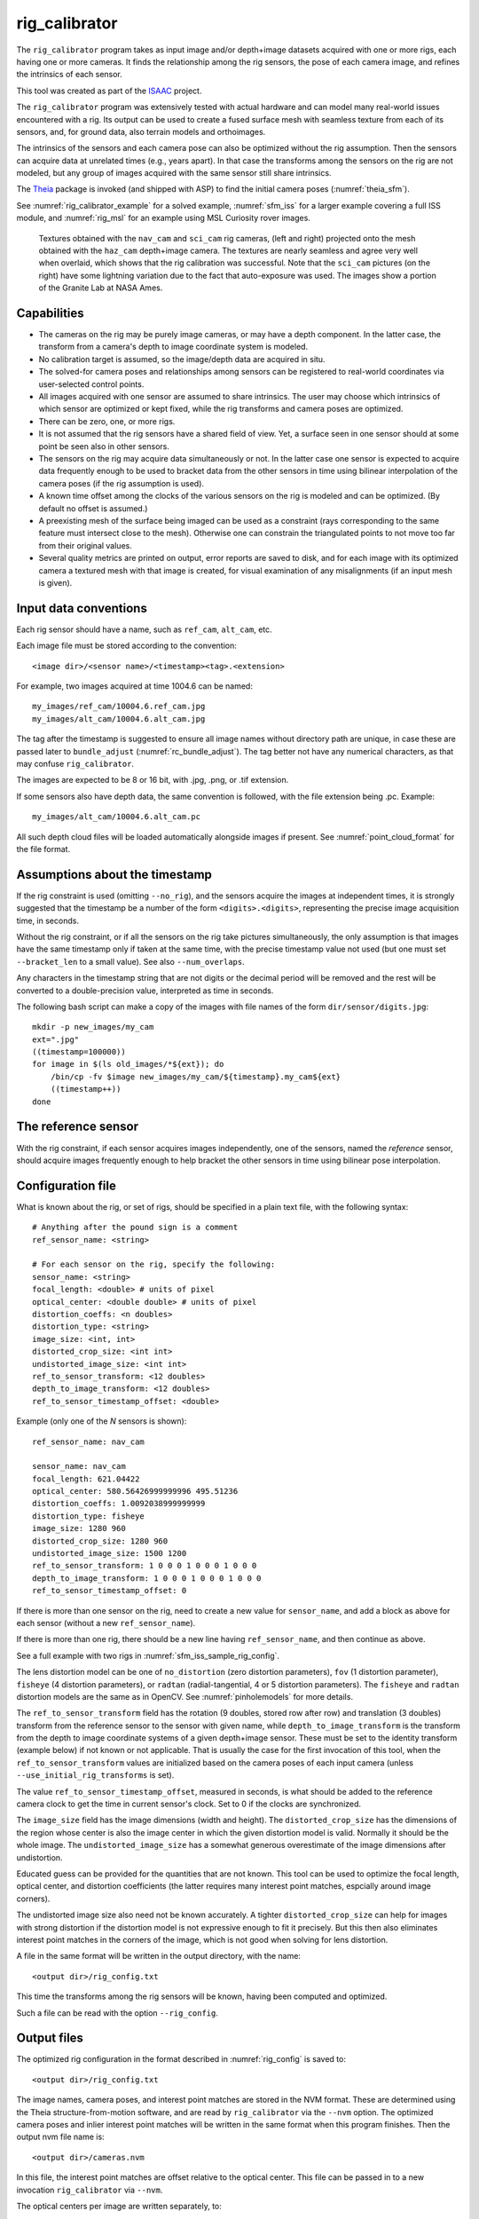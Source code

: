 .. _rig_calibrator:

rig_calibrator
--------------

The ``rig_calibrator`` program takes as input image and/or depth+image
datasets acquired with one or more rigs, each having one or more
cameras. It finds the relationship among the rig sensors, the pose of
each camera image, and refines the intrinsics of each sensor.

This tool was created as part of the `ISAAC
<https://www.nasa.gov/directorates/spacetech/game_changing_development/projects/ISAAC>`_
project.

The ``rig_calibrator`` program was extensively tested with actual
hardware and can model many real-world issues encountered with a
rig. Its output can be used to create a fused surface mesh with
seamless texture from each of its sensors, and, for ground data,
also terrain models and orthoimages.

The intrinsics of the sensors and each camera pose can also be
optimized without the rig assumption. Then the sensors can acquire data
at unrelated times (e.g., years apart). In that case the transforms
among the sensors on the rig are not modeled, but any group of images
acquired with the same sensor still share intrinsics. 

The `Theia <https://github.com/sweeneychris/TheiaSfM>`_ package is invoked (and
shipped with ASP) to find the initial camera poses (:numref:`theia_sfm`).
 
See :numref:`rig_calibrator_example` for a solved example,
:numref:`sfm_iss` for a larger example covering a full ISS module, and
:numref:`rig_msl` for an example using MSL Curiosity rover images.

.. figure:: ../images/rig_calibrator_textures.png
   :name: rig_calibrator_textures
   :alt:  Rig calibrator texture outputs.

   Textures obtained with the ``nav_cam`` and ``sci_cam`` rig cameras,
   (left and right) projected onto the mesh obtained with the
   ``haz_cam`` depth+image camera. The textures are nearly seamless
   and agree very well when overlaid, which shows that the rig
   calibration was successful. Note that the ``sci_cam`` pictures (on
   the right) have some lightning variation due to the fact that
   auto-exposure was used. The images show a portion of the Granite
   Lab at NASA Ames.

Capabilities
^^^^^^^^^^^^

- The cameras on the rig may be purely image cameras, or may have a depth
  component. In the latter case, the transform from a camera's depth to image
  coordinate system is modeled.
- No calibration target is assumed, so the image/depth data are acquired in situ.
- The solved-for camera poses and relationships among sensors can be registered 
  to real-world coordinates via user-selected control points.
- All images acquired with one sensor are assumed to share intrinsics.
  The user may choose which intrinsics of which sensor are optimized
  or kept fixed, while the rig transforms and camera poses are optimized.
- There can be zero, one, or more rigs.
- It is not assumed that the rig sensors have a shared field of view. 
  Yet, a surface seen in one sensor should at some point be seen 
  also in other sensors.
- The sensors on the rig may acquire data simultaneously or not. In
  the latter case one sensor is expected to acquire
  data frequently enough to be used to bracket data from the other
  sensors in time using bilinear interpolation of the camera poses (if
  the rig assumption is used).
- A known time offset among the clocks of the various sensors on the 
  rig is modeled and can be optimized. (By default no offset is
  assumed.)  
- A preexisting mesh of the surface being imaged can be used as a
  constraint (rays corresponding to the same feature must intersect
  close to the mesh). Otherwise one can constrain the triangulated
  points to not move too far from their original values.
- Several quality metrics are printed on output, error reports
  are saved to disk, and for each image with its optimized camera a
  textured mesh with that image is created, for visual examination of
  any misalignments (if an input mesh is given).

.. _rig_calibrator_data_conv:

Input data conventions
^^^^^^^^^^^^^^^^^^^^^^

Each rig sensor should have a name, such as ``ref_cam``, ``alt_cam``,
etc.

Each image file must be stored according to the convention::

    <image dir>/<sensor name>/<timestamp><tag>.<extension>

For example, two images acquired at time 1004.6 can be named::

    my_images/ref_cam/10004.6.ref_cam.jpg
    my_images/alt_cam/10004.6.alt_cam.jpg

The tag after the timestamp is suggested to ensure all image names without
directory path are unique, in case these are passed later to ``bundle_adjust``
(:numref:`rc_bundle_adjust`). The tag better not have any numerical characters, as
that may confuse ``rig_calibrator``.

The images are expected to be 8 or 16 bit, with .jpg, .png, or .tif extension.

If some sensors also have depth data, the same convention is followed,
with the file extension being .pc. Example::

    my_images/alt_cam/10004.6.alt_cam.pc

All such depth cloud files will be loaded automatically alongside
images if present. See :numref:`point_cloud_format` for the file
format.

Assumptions about the timestamp
^^^^^^^^^^^^^^^^^^^^^^^^^^^^^^^

If the rig constraint is used (omitting ``--no_rig``), and the
sensors acquire the images at independent times, it is strongly
suggested that the timestamp be a number of the form
``<digits>.<digits>``, representing the precise image acquisition
time, in seconds.

Without the rig constraint, or if all the sensors on the rig take pictures
simultaneously, the only assumption is that images have the same timestamp only
if taken at the same time, with the precise timestamp value not used 
(but one must set ``--bracket_len`` to a small value). See also 
``--num_overlaps``.

Any characters in the timestamp string that are not digits or the
decimal period will be removed and the rest will be converted to a
double-precision value, interpreted as time in seconds.

The following bash script can make a copy of the images with file
names of the form ``dir/sensor/digits.jpg``::

    mkdir -p new_images/my_cam
    ext=".jpg"
    ((timestamp=100000))
    for image in $(ls old_images/*${ext}); do 
        /bin/cp -fv $image new_images/my_cam/${timestamp}.my_cam${ext}
        ((timestamp++))
    done

The reference sensor
^^^^^^^^^^^^^^^^^^^^

With the rig constraint, if each sensor acquires images independently,
one of the sensors, named the *reference* sensor, should acquire
images frequently enough to help bracket the other sensors in time
using bilinear pose interpolation.

.. _rig_config:

Configuration file
^^^^^^^^^^^^^^^^^^

What is known about the rig, or set of rigs, should be specified in a
plain text file, with the following syntax::

  # Anything after the pound sign is a comment
  ref_sensor_name: <string>

  # For each sensor on the rig, specify the following:
  sensor_name: <string>
  focal_length: <double> # units of pixel
  optical_center: <double double> # units of pixel
  distortion_coeffs: <n doubles>
  distortion_type: <string>
  image_size: <int, int>
  distorted_crop_size: <int int> 
  undistorted_image_size: <int int> 
  ref_to_sensor_transform: <12 doubles>
  depth_to_image_transform: <12 doubles>
  ref_to_sensor_timestamp_offset: <double>

Example (only one of the *N* sensors is shown)::

  ref_sensor_name: nav_cam

  sensor_name: nav_cam
  focal_length: 621.04422
  optical_center: 580.56426999999996 495.51236
  distortion_coeffs: 1.0092038999999999
  distortion_type: fisheye
  image_size: 1280 960
  distorted_crop_size: 1280 960
  undistorted_image_size: 1500 1200
  ref_to_sensor_transform: 1 0 0 0 1 0 0 0 1 0 0 0
  depth_to_image_transform: 1 0 0 0 1 0 0 0 1 0 0 0
  ref_to_sensor_timestamp_offset: 0

If there is more than one sensor on the rig, need to create a new value for
``sensor_name``, and add a block as above for each sensor (without a new
``ref_sensor_name``).

If there is more than one rig, there should be a new line having 
``ref_sensor_name``, and then continue as above.

See a full example with two rigs in :numref:`sfm_iss_sample_rig_config`.

The lens distortion model can be one of ``no_distortion`` (zero distortion
parameters), ``fov`` (1 distortion parameter), ``fisheye`` (4 distortion
parameters), or ``radtan`` (radial-tangential, 4 or 5 distortion parameters).
The ``fisheye`` and ``radtan`` distortion models are the same as in OpenCV.
See :numref:`pinholemodels` for more details.

The ``ref_to_sensor_transform`` field has the rotation (9 doubles, stored
row after row) and translation (3 doubles) transform from the
reference sensor to the sensor with given name, while
``depth_to_image_transform`` is the transform from the depth to image
coordinate systems of a given depth+image sensor. These must be set to
the identity transform (example below) if not known or not applicable.
That is usually the case for the first invocation of this tool, when
the ``ref_to_sensor_transform`` values are initialized based on the
camera poses of each input camera (unless
``--use_initial_rig_transforms`` is set).

The value ``ref_to_sensor_timestamp_offset``, measured in seconds, is
what should be added to the reference camera clock to get the time in
current sensor's clock. Set to 0 if the clocks are synchronized.

The ``image_size`` field has the image dimensions (width and height).
The ``distorted_crop_size`` has the dimensions of the region whose
center is also the image center in which the given distortion model is
valid.  Normally it should be the whole image. The
``undistorted_image_size`` has a somewhat generous overestimate of the image
dimensions after undistortion.

Educated guess can be provided for the quantities that are not known. This tool
can be used to optimize the focal length, optical center, and distortion
coefficients (the latter requires many interest point matches, espcially around
image corners). 

The undistorted image size also need not
be known accurately. A tighter ``distorted_crop_size`` can help for
images with strong distortion if the distortion model is not
expressive enough to fit it precisely. But this then also eliminates
interest point matches in the corners of the image, which is not
good when solving for lens distortion.

A file in the same format will be written in the output directory,
with the name::

  <output dir>/rig_config.txt

This time the transforms among the rig sensors will be known, having
been computed and optimized. 

Such a file can be read with the option ``--rig_config``.

.. _rig_calibrator_outputs:

Output files
^^^^^^^^^^^^

The optimized rig configuration in the format described in :numref:`rig_config`
is saved to::

  <output dir>/rig_config.txt

The image names, camera poses, and interest point matches are stored
in the NVM format. These are determined using the Theia
structure-from-motion software, and are read by ``rig_calibrator`` via the
``--nvm`` option. The optimized camera poses and inlier interest point
matches will be written in the same format when this program finishes. 
Then the output nvm file name is::

  <output dir>/cameras.nvm

In this file, the interest point matches are offset relative to the
optical center. This file can be passed in to a new invocation
``rig_calibrator`` via ``--nvm``. 

The optical centers per image are written separately, to::

  <output dir>/cameras_offsets.txt

This is because these are not part of the .nvm file format.

If the option ``--save_nvm_no_shift`` is specified, the additional
file::

  <output dir>/cameras_no_shift.nvm

will be saved, in the same format as above, but without interest
points being shifted relative to the optical center for the
corresponding image. This file is is easier to plot, as there is
no shift to undo, with the latter needing to be stored separately.
To read this back, use ``--read_nvm_no_shift``.

The produced .nvm files can be visualized with ``stereo_gui`` 
(:numref:`stereo_gui_nvm`). A submap can be extracted with ``sfm_submap``
(:numref:`sfm_submap`).

In addition, a plain text file having just the list of images and
world-to-camera poses will be written, with the name::

  <output dir>/cameras.txt

Each line in this file has the format::

<image dir>/<sensor name>/<timestamp>.<extension> <12 doubles>

Here, the 12 values are the rows of the world-to-camera rotation and
then the world-to-camera translation. See the ``--camera_poses``
option (:numref:`rig_calibrator_command_line`) for how this file can
be read back in. Note that camera's position and orientation in world
coordinates are determined by taking the inverse of this rotation +
translation transform.

The inlier residuals for each camera (that is, norm of reprojection
errors, with reprojection errors defined as the difference of interest
points and projection of triangulated interest points back in the
camera), before and after optimization, are saved to::

  <output dir>/<sensor name>-initial-residuals.txt
  <output dir>/<sensor name>-final-residuals.txt

in the format::

  distorted_pixel_x distorted_pixel_y norm(residual_x, residual_y)

The convergence angle percentiles for each pair of images having
inlier matches, together with the number of such matches for each pair,
are saved to::

  <output dir>/convergence_angles.txt

The option ``--export_to_voxblox`` saves files that can be used with ``voxblox_mesh`` (:numref:`voxblox_mesh`).

The list of images is saved (one per line) to::

  <output dir>/image_list.txt
  
How to export the data for use in bundle adjustment is discussed in
:numref:`rc_bundle_adjust`.

Examples
^^^^^^^^

See a step-by-step-example in :numref:`rig_calibrator_example`. See
:numref:`sfm_iss` for a larger example covering a full ISS module, and
:numref:`rig_msl` for an example using MSL Curiosity rover images.

Notes
^^^^^

Optimizing the camera poses (without control points or a preexisting
mesh constraint) can change the scale and orientation of the camera
set.

The output directory will have the optimized rig configuration and
camera poses for all images. These can be used as inputs for a
subsequent invocation, if needed to fine-tune things.

.. _rig_calibrator_registration:

Determination of scale and registration
^^^^^^^^^^^^^^^^^^^^^^^^^^^^^^^^^^^^^^^

The cameras produced so far are in an arbitrary coordinate system. This section
describes how to register them to known Cartesian coordinates. For registering
rover cameras to a DEM, see :numref:`msl_registration`.

To transform the system of cameras to world coordinates, it is necessary to know
the Cartesian coordinates of at least three control points in the scene, and
then to pick the pixel of coordinates of each of these points in at least two
images.

All images used in registration must be for the same sensor. To find
the pixel coordinates, open, for example, a subset of the 
camera images for one of the sensors in Hugin, such as::

    hugin <image dir>/<sensor name>/*.jpg

It will ask to enter a value for the FoV (field of view). That value
is not important since we won't use it. One can input 10 degrees,
for example. 

Go to the "Expert" interface, choose a couple of distinct images, and
click on a desired control point in both images.  Make sure the left
and right image are not the same or highly similar, as that may result
in poor triangulation and registration. Add that point. Then repeat
this process for all control points.

Save the Hugin project to disk. Create a separate text file which
contains the world coordinates of the control points picked earlier,
with each line in the "x y z" format, and in the same order as the
Hugin project file.  That is to say, if a control point was picked in
several image pairs in Hugin, it must show up also the same number of
times in the text file, in the same order. In the xyz text file all
lines starting with the pound sign (#) are ignored, as well as all
entries on any line beyond three numerical values.

The dataset from :numref:`rig_calibrator_example` has examples
of files used for registration, and shows how to pass these to the tool.

After registration is done, it will print each transformed coordinate
point from the map and its corresponding measured point, as well as the 
error among the two. That will look as follows::

    transformed computed xyz -- measured xyz -- error norm (meters)
    -0.0149 -0.0539  0.0120 --  0.0000  0.0000  0.0000 --  0.0472 img1.jpg img2.jpg
     1.8587  0.9533  0.1531 --  1.8710  0.9330  0.1620 --  0.0254 img3.jpg img4.jpg

Each error norm (last value), is the distance between a measured 3D
point and its computed value based on the registered cameras. If
some of them are too large, may be the measurements have some error,
or the camera poses or intrinsics are not accurate enough.

Note that the registration happens before the optimization, and that
can move the cameras around somewhat. Hence the registration
is redone after the last optimization pass, unless
the flag ``--skip_post_registration`` is specified. 

The initial registration does not change the depth-to-image
transforms, as those are presumed to be reasonably known, unlike the
image camera poses, which are determined normally using Theia and are
in an arbitrary coordinate system. After the cameras and all
transforms are optimized, including the depth-to-image transforms, if
present, and if registration happens at the end, these transforms will
be changed as well, for consistency with the transforms among the
image cameras.

If the images cover a large area, it is suggested to use registration
points distributed over that area. Registration may not always produce
perfect results since a structure-from-motion solution may drift over
large distances.

The software does not force the camera poses to move individually to
fit better the control points. Therefore, the cameras are always kept
self-consistent, then the camera configuration has a single
registration transform applied to it to fit the control points.
The only approach to make the cameras individually conform more
faithfully to what is considered accurate geometry is to use the mesh
constraint, if such a prior surface mesh is available.

.. _rig_calibration_stats:

Quality metrics
^^^^^^^^^^^^^^^

The rig calibrator will print out some statistics showing the residual errors
before and after each optimization pass (before outlier removal at the
end of the pass), as follows::
    
    The 25, 50, 75, and 100th percentile residual stats after opt
    depth_mesh_x_m: 0.0018037 0.0040546 0.011257 0.17554 (742 residuals)
    depth_mesh_y_m: 0.0044289 0.010466 0.025742 0.29996 (742 residuals)
    depth_mesh_z_m: 0.0016272 0.0040004 0.0080849 0.067716 (742 residuals)
    depth_tri_x_m: 0.0012726 0.0054119 0.013084 1.6865 (742 residuals)
    depth_tri_y_m: 0.0010357 0.0043689 0.022755 3.8577 (742 residuals)
    depth_tri_z_m: 0.00063148 0.0023309 0.0072923 0.80546 (742 residuals)
    haz_cam_pix_x: 0.44218 0.99311 2.1193 38.905 (819 residuals)
    haz_cam_pix_y: 0.2147 0.49129 1.3759 95.075 (819 residuals)
    mesh_tri_x_m: 0.0002686 0.00072069 0.014236 6.3835 (5656 residuals)
    mesh_tri_y_m: 9.631e-05 0.00032232 0.057742 9.7644 (5656 residuals)
    mesh_tri_z_m: 0.00011342 0.00031634 0.010118 1.0238 (5656 residuals)
    nav_cam_pix_x: 0.098472 0.28129 0.6482 155.99 (47561 residuals)
    nav_cam_pix_y: 0.11931 0.27414 0.55118 412.36 (47561 residuals)
    sci_cam_pix_x: 0.33381 0.70169 1.4287 25.294 (2412 residuals)
    sci_cam_pix_y: 0.24164 0.52997 0.90982 18.333 (2412 residuals)

These can be helpful in figuring out if the calibration result is
good.  The errors whose name ends in "_m" are in meters and measure
the absolute differences between the depth clouds and mesh
(depth_mesh), between depth clouds and triangulated points
(depth_tri), and between mesh points and triangulated points
(mesh_tri), in x, y, and z, respectively. The ``mesh`` residuals will
be printed only if a mesh is passed on input and if the mesh-related
weights are positive. 

Some outliers are unavoidable, hence some of these numbers can be big
even if the calibration overall does well (the robust threshold set
via ``--robust_threshold`` does not allow outliers to dominate). See
the option ``--max_reprojection_error`` for filtering outliers. It is
best to not filter them too aggressively unless one has very high
confidence in the modeling of the cameras.
 
Source of errors can be, as before, inaccurate intrinsics, camera
poses, or insufficiently good modeling of lens distortion.

When each rig sensor has its own clock, or acquires images at is own
rate, the discrepancy among the clocks (if the timestamp offsets are
not set correctly) or insufficiently tight bracketing (cameras moving
too much between acquisitions meant to serve as brackets) may be source
of errors as well. In this case one can also try the tool with
the ``--no_rig`` option, when the cameras are decoupled and see if this
makes a difference.

Handling failures
^^^^^^^^^^^^^^^^^

This software was very carefully tested in many circumstances, and it
is though to be, by and large, correct, and it should normally co-register
all images to within 0-5 pixels, and likely even better if distortion
is modeled accurately. (Quality can be verified as above, by projecting
the camera images onto a mesh obtained either from depth clouds or stereo.)

If it performs poorly, it may be because:

- Image timestamps are not accurate. Then try using the
  ``--no_rig`` option, adjust the timestamp offsets, or use tighter
  bracketing with ``--bracket_len``.

- Distortion is very strong and not modeled well. Then reduce the
  domain of each image by making ``distorted_crop_size`` smaller in the
  rig configuration, or switch to a different distortion model, or allow
  distortion to be optimized by this tool.
  
- The best-fit distortion model can be inaccurate unless there are many interest
  point matches, especially in the image periphery. See
  :numref:`theia_sfm_config` for how to get more matches. The produced matches
  should be visualized in ``stereo_gui`` (:numref:`stereo_gui_nvm`).  

- Some image pairs have insufficient matches, which may result in poor initial
  camera poses. This can be addressed as for distortion, in the paragraph above.
  This tool has good robustness to that when the rig constraint is used (so
  without ``--no_rig``) as then the transforms between rig sensors are found by
  using the median of transforms derived from individual image pairs, and the 
  same rig transform applies for all acquisitions.

- Some weights passed in (e.g., ``--tri_weight``,
  ``--mesh_tri_weight``) may be too high and prevent convergence.

- The options ``--camera_poses_to_float``, ``--intrinsics_to_float``,
  ``--depth_to_image_transforms_to_float``,
  were not all specified and hence some optimizations did not take
  place.

For understanding issues, it is strongly suggested to drastically
reduce the problem to perhaps one or two images from each sensor, and
turn on the debugging flags ``--save_matches``,
``--export_to_voxblox``, ``--save_transformed_depth_clouds``,
``--out_texture_dir``. Then, the images can be projected individually
onto a mesh, and/or individual transformed clouds can be inspected. 
See an example output in :numref:`rig_calibrator_textures`.

One should also look at the statistics printed by the tool.

.. _point_cloud_format:

Point cloud file format
^^^^^^^^^^^^^^^^^^^^^^^

The depth point clouds (for the depth component of cameras, if
applicable) are saved to disk in binary. The first three entries are
of type ``int32``, having the number of rows, columns and channels (whose
value is 3). Then, one iterates over rows, for each row iterates over
columns, and three ``float32`` values corresponding to x, y, z
coordinates are read or written. If all three values are zero, this
point is considered to be invalid, but has to be read or written
to ensure there exists one depth point for each corresponding image pixel.

Note that the ``float32`` datatype has limited precision, but is adequate,
unless the measurements are ground data taken from a planet's orbit.

.. _rc_bundle_adjust:

Interfacing with bundle_adjust
^^^^^^^^^^^^^^^^^^^^^^^^^^^^^^

The optimized cameras produced with ``rig_calibrator`` can be saved in the ASP
Pinhole format (:numref:`pinholemodels`) with the option
``--save_pinhole_cameras``.

The list of saved cameras will be in the file::

  rig_out/camera_list.txt

while the list of input images will be in::

  rig_out/image_list.txt

Here and below we assume that the output directory is ``rig_out``.

These datasets, together with the output NVM file having the control
network, can be read with ``bundle_adjust`` as described in :numref:`ba_nvm`.

That program will then produce an updated NVM file that can be passed
back to this tool.

If ``rig_calibrator`` is called with the option ``--save_matches``, it will save
the inlier interest point matches in the ASP ``bundle_adjust``
(:numref:`bundle_adjust`) format with the proper naming convention
(:numref:`ba_match_files`).

These can then be inspected in ``stereo_gui``
(:numref:`stereo_gui_pairwise_matches`) as::

  stereo_gui $(cat rig_out/image_list.txt) \
    rig_out/matches/run --pairwise-matches
  
If both the matches and cameras are saved, ``bundle_adjust`` can be
invoked as::

  bundle_adjust                              \
    --image-list rig_out/image_list.txt      \
    --camera-list rig_out/camera_list.txt    \
    --inline-adjustments                     \
    --match-files-prefix rig_out/matches/run \
    -o ba/run

For a large number of images it is preferable to use the NVM file instead of the
match files as input to ``bundle_adjust``, as described earlier.

In order for exporting data this way to work, all input image names (without
directory path) must be unique, as the ASP bundle adjustment counts on that. See
the input naming convention in :numref:`rig_calibrator_data_conv`.

How to register the produced cameras to the ground is discussed in
:numref:`msl_registration`.

Source code
^^^^^^^^^^^

The rig calibration software is shipped with ASP. It can, however, be
built and used independently, and has many fewer dependencies
than ASP itself (particularly, it does not depend on ISIS). If desired
to run ``multi_stereo``, however, then ASP itself is needed
(:numref:`multi_stereo`). See this tool's `source code and build
instructions <https://github.com/NeoGeographyToolkit/MultiView>`_.

.. _rig_calibrator_command_line:

Command-line options for rig_calibrator
^^^^^^^^^^^^^^^^^^^^^^^^^^^^^^^^^^^^^^^

``--robust_threshold`` Residual pixel errors and 3D point residuals (the latter
  multiplied by corresponding weight) much larger than this will be
  logarithmically attenuated to affect less the cost function. See also
  ``--tri_robust_threshold``. Type: double. Default: 0.5.
``--affine_depth_to_image`` Assume that the depth-to-image transform for each
  depth + image camera is an arbitrary affine transform rather than 
  scale * rotation + translation. See also ``--float_scale``. Type: bool. 
  Default: false.
``--bracket_len`` Lookup non-reference cam images only between consecutive ref
  cam images whose distance in time is no more than this (in seconds),
  after adjusting for the timestamp offset between these cameras. It is
  assumed the rig moves slowly and uniformly during this time. A large
  value here will make the calibrator compute a poor solution but a small
  value may prevent enough images being bracketed. Type: double. Default: 0.6.
  The timestamp (in seconds) is part of the image name.
``--calibrator_num_passes`` How many passes of optimization to do. Outliers
  will be removed after every pass. Each pass will start with the
  previously optimized solution as an initial guess. Mesh intersections (if
  applicable) and ray triangulation will be recomputed before each pass.)
  Type: int32. Default: 2.
``--camera_poses_to_float`` Specify the cameras of which sensor types can have
  their poses floated. Note that allowing the cameras for all sensors types
  to float can change the scene location, orientation, and scale. Hence,
  registration may be needed. Example: 'cam1 cam3'. 
  With this example, the rig transform from cam1 to cam3 will be
  floated with the rig constraint, and the cam3 poses will be floated
  without the rig constraint. Type: string. Default: "".
``--tri_weight`` The weight to give to the constraint that optimized
  triangulated points stay close to original triangulated points. A
  positive value will help ensure the cameras do not move too far, but a
  large value may prevent convergence. Type: double. Default: 0.1. 
``--tri_robust_threshold`` The robust threshold to use with the
  triangulation weight. Must be positive. See also ``--robust_threshold``.
  Type: double. Default: 0.1. 
``--depth_mesh_weight`` A larger value will give more weight to the constraint
  that the depth clouds stay close to the mesh. Not suggested by default.)
  Type: double. Default: 0.
``--depth_to_image_transforms_to_float`` Specify for which sensors to float the
  depth-to-image transform (if depth data exists). Example: 'cam1 cam3'.)
  Type: string. Default: "".
``--depth_tri_weight`` The weight to give to the constraint that depth
  measurements agree with triangulated points. Use a bigger number as depth
  errors are usually on the order of 0.01 meters while reprojection errors
  are on the order of 1 pixel. Type: double. Default: 1000.
``--float_scale`` If to optimize the scale of the clouds, part of
  depth-to-image transform. If kept fixed, the configuration of cameras
  should adjust to respect the given scale. This parameter should not be
  used with ``--affine_depth_to_image`` when the transform is affine, rather
  than rigid and a scale. Type: bool. Default: false.
``--float_timestamp_offsets`` If to optimize the timestamp offsets among the
  cameras. This is experimental. Type: bool. Default: false.
``--camera_poses`` Read the images and world-to-camera poses from this list.
  The same format is used as when this tool saves the updated
  poses in the output directory. It is preferred to read the camera
  poses with the ``--nvm`` option, as then interest point matches will
  be read as well. Type: string. Default: "".
``--initial_max_reprojection_error`` If filtering outliers, remove interest
  points for which the reprojection error, in pixels, is larger than this.
  This filtering happens when matches are created, before cameras are
  optimized, and a big value should be used if the initial cameras are not
  trusted. Type: double. Default: 300.
``--intrinsics_to_float`` Specify which intrinsics to float for each sensor.
  Example: 'cam1:focal_length,optical_center,distortion
  cam2:focal_length'. Type: string. Default: "".
``--max_ray_dist`` The maximum search distance from a starting point along a
  ray when intersecting the ray with a mesh, in meters (if applicable).)
  Type: double. Default: 100.
``--max_reprojection_error`` If filtering outliers, remove interest points for
  which the reprojection error, in pixels, is larger than this. This
  filtering happens after each optimization pass finishes, unless disabled.
  It is better to not filter too aggressively unless confident of the
  solution. Type: double. Default: 25.
``--mesh`` Use this mesh to help constrain the calibration (in .ply format). 
  Must use a positive ``--mesh_tri_weight``. Type: string. Default: "".
``--mesh_tri_weight`` A larger value will give more weight to the constraint
  that triangulated points stay close to a preexisting mesh. Not suggested
  by default. Type: double. Default: 0.
``--min_ray_dist`` The minimum search distance from a starting point along a
  ray when intersecting the ray with a mesh, in meters (if applicable).
  Type: double. Default: 0.
``--no_rig`` Do not assumes the cameras are on a rig. Hence, the pose of any
  camera of any sensor type may vary on its own and not being tied to other
  sensor types. See also ``--camera_poses_to_float``. Type: bool. Default: false.
``--num_iterations`` How many solver iterations to perform in calibration.)
  Type: int32. Default: 100.
``--num_threads`` How many threads to use. Type: int32.
  Default: Number of cores on a machine.
``--num_match_threads`` How many threads to use in feature detection/matching.
  A large number can use a lot of memory. Type: int32. Default: 8.
``--out_dir`` Save in this directory the camera intrinsics and extrinsics. See
  also ``--save_matches``, ``--verbose``. Type: string. Default: "".
``--out_texture_dir`` If non-empty and if an input mesh was provided, project
  the camera images using the optimized poses onto the mesh and write the
  obtained .obj files in the given directory. Type: string. Default: "".
``--nvm`` Read images and camera poses from this nvm file, as exported by
  Theia. Type: string. Default: "".
``--num_overlaps`` Match an image with this many images (of all camera
  types for the same rig) following it in increasing order of
  timestamp value. Set to a positive value
  only if desired to find more interest point matches than read from the input
  nvm file. Not suggested by default. For advanced controls of interest points, run: 
  ``rig_calibrator --help | grep -B 2 -A 1 -i sift``. Type: integer. Default: 0.
``--no_nvm_matches`` Do not read interest point matches from the nvm file. 
  So read only camera poses. This implies ``--num_overlaps`` is positive, 
  to be able to find new matches.
``--parameter_tolerance`` Stop when the optimization variables change by less
  than this. Type: double. Default: 1e-12.
``--min_triangulation_angle`` If filtering outliers, remove triangulated points for
  which all rays converging to it make an angle (in degrees) less than
  this. Note that some cameras in the rig may be very close to each other
  relative to the triangulated points, so care is needed here.
  Type: double. Default: 0.01.
``--registration`` If true, and registration control points for the sparse map
  exist and are specified by ``--hugin_file`` and ``--xyz_file``, register all
  camera poses and the rig transforms before starting the optimization. For
  now, the depth-to-image transforms do not change as result of this, which
  may be a problem. To apply the registration only, use zero iterations.)
  Type: bool. Default: false.
``--skip_post_registration`` If true and registration to world
  coordinates takes place, do not apply the registration again after
  the cameras are optimized. This is usually not recommended,
  unless one is quite confident that other constraints (such as using ``--tri_weight``
  or ``--mesh_tri_weight``) are sufficient to keep the cameras from drifting.
  Type: bool. Default: false.
``--hugin_file`` The path to the hugin .pto file used for registration.)
  Type: string. Default: "".
``--xyz_file`` The path to the xyz file used for registration. Type:
  string. Default: "".
``--rig_config`` Read the rig configuration from file. Type: string. 
  Default: "".
``--read_nvm_no_shift`` Read an nvm file assuming that interest point
  matches were not shifted to the origin.
``--save_nvm_no_shift`` Save the optimized camera poses and inlier interest point 
  matches to <out dir>/cameras_no_shift.nvm. Interest point matches are not offset 
  relative to the optical center, which is not standard, but which 
  allows this file to be self-contained and for the matches to be 
  drawn with ``stereo_gui``.
``--save_matches`` Save the interest point matches (all matches and
  inlier matches after filtering). ``stereo_gui`` can be used to visualize these
  (:numref:`rc_bundle_adjust`). Type: bool. Default: false.
``--export_to_voxblox`` Save the depth clouds and optimized transforms needed
  to create a mesh with ``voxblox`` (if depth clouds exist). Type: bool. Default: false.
``--save_transformed_depth_clouds`` Save the depth clouds with the
  camera transform applied to them to make them be in world coordinates.
``--save_pinhole_cameras``
  Save the optimized cameras in ASP's Pinhole format (:numref:`rc_bundle_adjust`). 
  The distortion model gets saved if it is of ``radtan`` type (OpenCV
  radial-tangential distortion model). Type: bool. Default: false.
``--timestamp_offsets_max_change`` If floating the timestamp offsets, do not
  let them change by more than this (measured in seconds). Existing image
  bracketing acts as an additional constraint. Type: double. Default: 1.
``--use_initial_rig_transforms`` Use the transforms between the sensors
  (``ref_to_sensor_transform``) of the rig specified via ``--rig_config`` to
  initialize all non-reference camera poses based on the reference camera poses
  and the rig transforms. If this option is not set, derive the rig transforms
  from the poses of individual cameras. Type: bool. Default: false.
``--fixed_image_list`` A file having a list of images (separated by
  spaces or newlines) whose camera poses should be fixed during
  optimization. These can be only reference sensor images when the rig
  constraint is on.
``--extra_list`` Add to the SfM solution the camera poses for the
  additional images/depth clouds in this list. Use bilinear
  interpolation of poses in time and nearest neighbor extrapolation
  (within ``--bracket_len``) and/or the rig constraint to find the new poses
  (will be followed by bundle adjustment refinement). This can give
  incorrect results if the new images are not very similar or not close
  in time to the existing ones. This list can contain entries for the
  data already present. Type: string. Default: "".
``--nearest_neighbor_interp`` Use nearest neighbor interpolation (in
  time) when inserting extra camera poses. Type: bool. Default: false.
``--verbose`` Print a lot of verbose information about how matching goes.)
  Type: bool. Default: false.
